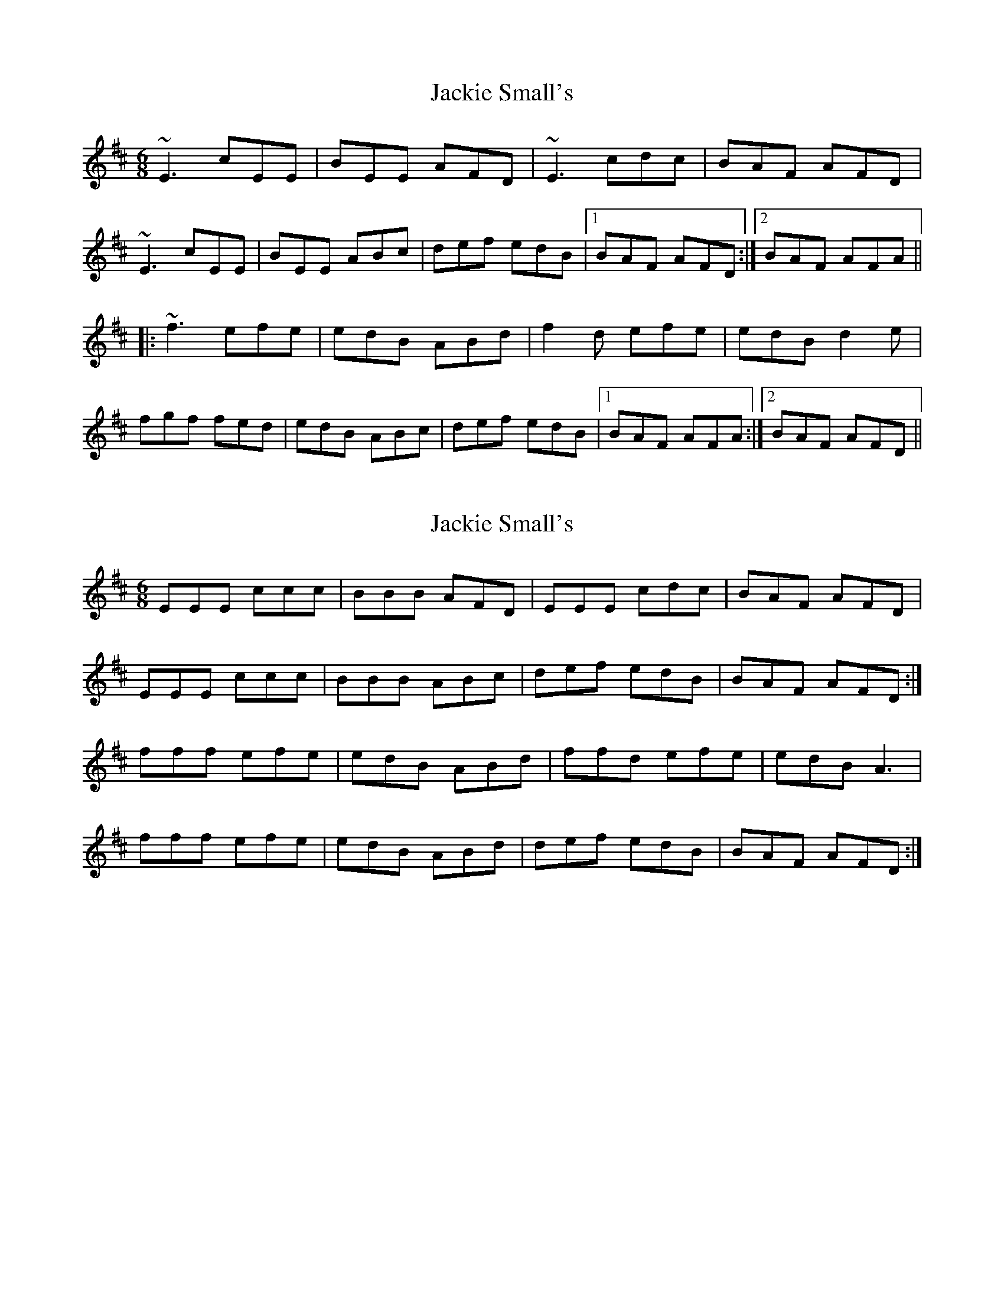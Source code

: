 X: 1
T: Jackie Small's
Z: radriano
S: https://thesession.org/tunes/489#setting489
R: jig
M: 6/8
L: 1/8
K: Edor
~E3 cEE|BEE AFD|~E3 cdc|BAF AFD|
~E3 cEE|BEE ABc|def edB|1 BAF AFD:|2 BAF AFA||
|:~f3 efe|edB ABd|f2d efe|edB d2e|
fgf fed|edB ABc|def edB|1 BAF AFA:|2 BAF AFD||
X: 2
T: Jackie Small's
Z: ceili
S: https://thesession.org/tunes/489#setting20769
R: jig
M: 6/8
L: 1/8
K: Dmaj
EEE ccc|BBB AFD|EEE cdc|BAF AFD|
EEE ccc|BBB ABc|def edB|BAF AFD:|
fff efe|edB ABd|ffd efe|edB A3|
fff efe|edB ABd|def edB|BAF AFD:|
